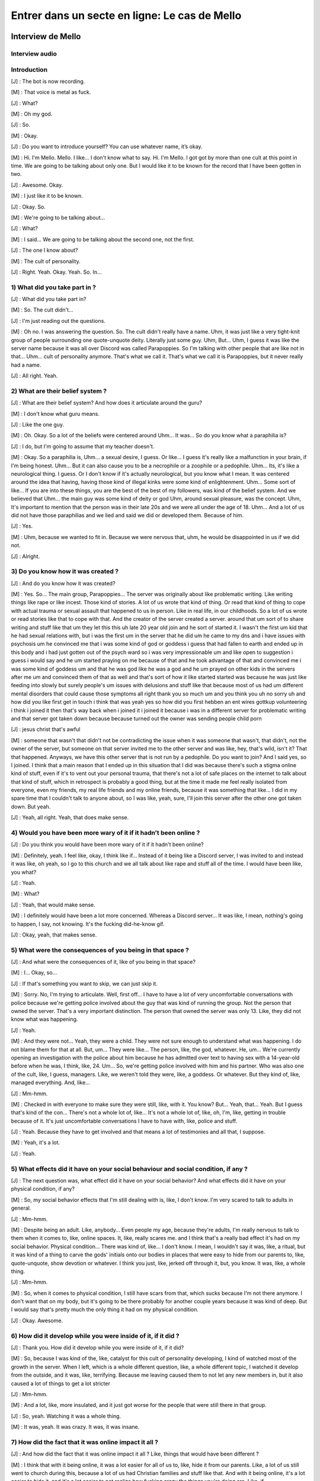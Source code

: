 Entrer dans un secte en ligne: Le cas de Mello
===================

.. _interview_mello:

Interview de Mello
------------------------

Interview audio
~~~~~~~~~~~~~~~

.. raw:: html

   <audio controls="controls">
         <source src="_static/interview_Melo.mp3">
         Your browser does not support the <code>audio</code> element.
   </audio>

Introduction
~~~~~~~~~~~~~~~

[J] : The bot is now recording.

[M] : That voice is metal as fuck.

[J] : What?

[M] : Oh my god.

[J] : So.

[M] : Okay.

[J] :  Do you want to introduce yourself? You can use whatever name, it’s okay.

[M] : Hi. I'm Mello. Mello. I like... I don't know what to say. Hi. I'm Mello. I got got by more than one cult at this point in time. We are going to be talking about only one. But I would like it to be known for the record that I have been gotten in two.

[J] : Awesome. Okay.

[M] : I just like it to be known.

[J] : Okay. So.

[M] : We're going to be talking about...

[J] : What?

[M] : I said... We are going to be talking about the second one, not the first.

[J] : The one I know about?

[M] : The cult of personality.

[J] : Right. Yeah. Okay. Yeah. So. In...

1) What did you take part in ?
~~~~~~~~~~~~~~~

[J] : What did you take part in?

[M] : So. The cult didn't...

[J] : I'm just reading out the questions.

[M] : Oh no. I was answering the question. So. The cult didn't really have a name. Uhm, it was just like a very tight-knit group of people surrounding one quote-unquote deity. Literally just some guy. Uhm, But… Uhm, I guess it was like the server name because it was all over Discord was called Parapoppies. So I'm talking with other people that are like not in that… Uhm… cult of personality anymore. That's what we call it. That's what we call it is Parapoppies, but it never really had a name.

[J] : All right. Yeah.

2) What are their belief system ?
~~~~~~~~~~~~~~~

[J] : What are their belief system? And how does it articulate around the guru?

[M] : I don't know what guru means.

[J] : Like the one guy.

[M] : Oh. Okay. So a lot of the beliefs were centered around Uhm... It was... So do you know what a paraphilia is?

[J] : I do, but I'm going to assume that my teacher doesn't.

[M] : Okay. So a paraphilia is, Uhm… a sexual desire, I guess. Or like... I guess it's really like a malfunction in your brain, if I'm being honest. Uhm… But it can also cause you to be a necrophile or a zoophile or a pedophile. Uhm… Its, it's like a neurological thing. I guess. Or I don't know if it's actually neurological, but you know what I mean. It was centered around the idea that having, having those kind of illegal kinks were some kind of enlightenment. Uhm… Some sort of like... If you are into these things, you are the best of the best of my followers, was kind of the belief system. And we believed that Uhm… the main guy was some kind of deity or god Uhm, around sexual pleasure, was the concept. Uhm, It's important to mention that the person was in their late 20s and we were all under the age of 18. Uhm… And a lot of us did not have those paraphilias and we lied and said we did or developed them. Because of him.

[J] : Yes.

[M] : Uhm, because we wanted to fit in. Because we were nervous that, uhm,  he would be disappointed in us if we did not.

[J] : Alright.

3) Do you know how it was created ?
~~~~~~~~~~~~~~~

[J] : And do you know how it was created?

[M] : Yes. So... The main group, Parapoppies... The server was originally about like problematic writing. Like writing things like rape or like incest. Those kind of stories. A lot of us wrote that kind of thing. Or read that kind of thing to cope with actual trauma or sexual assault that happened to us in person. Like in real life, in our childhoods. So a lot of us wrote or read stories like that to cope with that. And the creator of the server created a server. around that um sort of to share writing and stuff like that um they let this this uh late 20 year old join and he sort of started it. I wasn't the first um kid that he had sexual relations with, but i was the first um in the server that he did um he came to my dns and i have issues with psychosis um he convinced me that i was some kind of god or goddess i guess that had fallen to earth and ended up in this body and i had just gotten out of the psych ward so i was very impressionable um and like open to suggestion i guess i would say and he um started praying on me because of that and he took advantage of that and convinced me i was some kind of goddess um and that he was god like he was a god and he um prayed on other kids in the servers after me um and convinced them of that as well and that's sort of how it like started started was because he was just like feeding into slowly but surely people's um issues with delusions and stuff like that because most of us had um different mental disorders that could cause those symptoms all right thank you so much um and you think you uh no sorry uh and how did you like first get in touch i think that was yeah yes so how did you first hebben an ent wires gottkup volunteering i think i joined it then that's way back when i joined it i joined it because i was in a different server for problematic writing and that server got taken down because because turned out the owner was sending people child porn

[J] : jesus christ that's awful

[M] : someone that wasn't that didn't not be contradicting the issue when it was someone that wasn't, that didn't, not the owner of the server, but someone on that server invited me to the other server and was like, hey, that's wild, isn't it? That that happened. Anyways, we have this other server that is not run by a pedophile. Do you want to join? And I said yes, so I joined. I think that a main reason that I ended up in this situation that I did was because there's such a stigma online kind of stuff, even if it's to vent out your personal trauma, that there's not a lot of safe places on the internet to talk about that kind of stuff, which in retrospect is probably a good thing, but at the time it made me feel really isolated from everyone, even my friends, my real life friends and my online friends, because it was something that like... I did in my spare time that I couldn't talk to anyone about, so I was like, yeah, sure, I'll join this server after the other one got taken down. But yeah.

[J] : Yeah, all right. Yeah, that does make sense.

4) Would you have been more wary of it if it hadn’t been online ?
~~~~~~~~~~~~~~~

[J] : Do you think you would have been more wary of it if it hadn't been online?

[M] : Definitely, yeah. I feel like, okay, I think like if... Instead of it being like a Discord server, I was invited to and instead it was like, oh yeah, so I go to this church and we all talk about like rape and stuff all of the time. I would have been like, you what?

[J] : Yeah.

[M] : What?

[J] : Yeah, that would make sense.

[M] : I definitely would have been a lot more concerned. Whereas a Discord server... It was like, I mean, nothing's going to happen, I say, not knowing. It's the fucking did-he-know gif.

[J] :  Okay, yeah, that makes sense.

5) What were the consequences of you being in that space ?
~~~~~~~~~~~~~~~

[J] : And what were the consequences of it, like of you being in that space?

[M] : I...  Okay, so...

[J] : If that's something you want to skip, we can just skip it.

[M] : Sorry. No, I'm trying to articulate. Well, first off... I have to have a lot of very uncomfortable conversations with police because we're getting police involved about the guy that was kind of running the group. Not the person that owned the server. That's a very important distinction. The person that owned the server was only 13. Like, they did not know what was happening.

[J] : Yeah.

[M] : And they were not... Yeah, they were a child. They were not sure enough to understand what was happening. I do not blame them for that at all. But, um... They were like... The person, like, the god, whatever. He, um... We're currently opening an investigation with the police about him because he has admitted over text to having sex with a 14-year-old before when he was, I think, like, 24. Um... So, we're getting police involved with him and his partner. Who was also one of the cult, like, I guess, managers. Like, we weren't told they were, like, a goddess. Or whatever. But they kind of, like, managed everything. And, like…

[J] : Mm-hmm.

[M] : Checked in with everyone to make sure they were still, like, with it. You know? But... Yeah, that... Yeah. But I guess that's kind of the con... There's not a whole lot of, like... It's not a whole lot of, like, oh, I'm, like, getting in trouble because of it. It's just uncomfortable conversations I have to have with, like, police and stuff.

[J] : Yeah. Because they have to get involved and that means a lot of testimonies and all that, I suppose.

[M] : Yeah, it's a lot.

[J] : Yeah.

5) What effects did it have on your social behaviour and social condition, if any ?
~~~~~~~~~~~~~~~

[J] : The next question was, what effect did it have on your social behavior? And what effects did it have on your physical condition, if any?

[M] : So, my social behavior effects that I'm still dealing with is, like, I don't know.  I'm very scared to talk to adults in general.

[J] :  Mm-hmm.

[M] : Despite being an adult. Like, anybody… Even people my age, because they're adults, I'm really nervous to talk to them when it comes to, like, online spaces. It, like, really scares me. and I think that's a really bad effect it's had on my social behavior. Physical condition... There was kind of, like… I don't know. I mean, I wouldn't say it was, like, a ritual, but it was kind of a thing to carve the gods' initials onto our bodies in places that were easy to hide from our parents to, like, quote-unquote, show devotion or whatever. I think you just, like, jerked off through it, but, you know. It was, like, a whole thing.

[J] : Mm-hmm.

[M] : So, when it comes to physical condition, I still have scars from that, which sucks because I'm not there anymore. I don't want that on my body, but it's going to be there probably for another couple years because it was kind of deep. But I would say that's pretty much the only thing it had on my physical condition.

[J] : Okay. Awesome.

6) How did it develop while you were inside of it, if it did ?
~~~~~~~~~~~~~~~

[J] : Thank you. How did it develop while you were inside of it, if it did?

[M] : So, because I was kind of the, like, catalyst for this cult of personality developing, I kind of watched most of the growth in the server. When I left, which is a whole different question, like, a whole different topic, I watched it develop from the outside, and it was, like, terrifying. Because me leaving caused them to not let any new members in, but it also caused a lot of things to get a lot stricter

[J] : Mm-hmm.

[M] : And a lot, like, more insulated, and it just got worse for the people that were still there in that group.

[J] : So, yeah. Watching it was a whole thing.

[M] : It was, yeah. It was crazy. It was, it was insane.

7) How did the fact that it was online impact it all ?
~~~~~~~~~~~~~~~

[J] : And how did the fact that it was online impact it all ? Like, things that would have been different ?

[M] : I think that with it being online, it was a lot easier for all of us to, like, hide it from our parents. Like, a lot of us still went to church during this, because a lot of us had Christian families and stuff like that. And with it being online, it's a lot easier to hide it, and it's a lot easier to not realize how fucking crazy the things you're doing are. Like, if

[J] : Mm-hmm.

[M] : If it was in person, and they came up to me, and they were like, hey, it would be super awesome and show that you're super cool, if you had sex with your dog. Like, in person, I would be like, what the fuck are you talking about? But online, it's a bit easier to, like, kind of, like, drop those, like… Like, like, steadily drop hints until it's time for them to want you to do the thing, and then,

[J] : Yeah

[M] : like, convince you to do it over text or over, like, a video call.

[J] : It just makes it easier for them to manipulate you.

[M] : Yeah

[J] : Because you're one step removed, so you think that it's, like, you think you're,
 you're more protected because you're one step removed?

[M] : Yeah, and also, like, it's sort of the.. the whole thing of, like, most of us came from very religious families, so when it all was going on, we were like… Oh, this is liberating. We're not in our, like, oppressive Christianity, let's say, like, like that stuff. We don't have to do that anymore. And, like… Oh, this is so much better. And also, it's online with gay people, so, like, we feel safer, you know?

[J] : Yeah. Yeah.

[M] : Because it was so removed from my, like, real life that I felt a lot more free to do things that I would not be free to do. You know what I mean?

[J] :  Yeah. Yeah.

[M] : It's a layer removed from your real life, so it makes it easier. It makes it easier to do everything.

[J] : Yeah.

8) What was the interactions like with the different members ?
~~~~~~~~~~~~~~~

[J] : Next question. What was the interactions like with the different members? Like, was there something like social status, hierarchy, all that?

[M] : I definitely was on the higher, like, part of, I guess, like, the social status stuff. I interacted with a lot of people, I had a lot of people wanting to, like, have, like, sex on call with me and stuff like that because [SC], like, suggested it and stuff like that.

[J] : Mm-hmm.

[M] : I was not close with the owner of the server, but I did talk to them quite frequently. And it was a lot of, like, [SC] wanted us to be, like, sharing porn and stuff like that.

[J] : Mm-hmm.

[M] : And interactions, like, there was a lot of, it was kind of, like, a big, like, evil polycule, I guess.

[J] : You reminded me of something.

[M] : He wanted us to all, like, be into each other like that because, one, it would make things for him easier. And, two, he found it hot, I guess.

[J] : Yeah.

[M] : Um, people talked to me a lot because he decided that I was, like, some kind of goddess. Um, which definitely fucked with my head really bad. But it also meant that a lot of people, like, responded to everything I said, so it really felt like I had friends. Um, and the, the quote-unquote manager that I've mentioned, um.

[J]  : Yeah?

[M] : They talked to me quite a lot to make sure I was still, like, in it. You know what I mean? J: Yeah. They, they check on you to make sure that you weren't, uh, thinking about leaving, all thatn?

[M] : Yeah. But, like, besides what was going on with me, with people acting like I was some kind of goddess and stuff like that, um, it was pretty much just everybody was below the main him. And he decided who was in and who was out. And he decided who he liked that day and stuff like that. And so there wasn't a lot of solidarity between us because we all kind of just wanted his, um, attention. But, kind of, it was, it was a lot of, like, trying to one-up each other, so we'd get a response from him. Um. Like, someone would be like, “oh, I found this, like,” – this is an actual example that happened – someone would be like, “oh, I found this interesting, um, serial killer, like, case”. And then someone would be like, “man, I wish I could be doing, I, I wish that happened to me.” Or, like, stuff like that because there was a lot of people that, um, got manipulated into thinking necrophilia was cool. Um. Uh. Hot take, guys. I don't think it is. Um. Hot take.

[J] : Hot take.

[M] : Hot take, guys. I don't think it's that cool. But, um, it was, it was like, “oh, yeah, I wish that would happen to me”. And then another person would respond and be like, in detail, like, “man, I wish this happened to me from that guy”. And then another person would be like, “man, I could imagine [SC] doing that to me. Holy shit”. And then, um, or, like, someone responding and being like, “I had a dream where something like that happened to me, and it was [SC] doing it”. And, like, try, trying to one-up each other to get attention was a very big thing.

9) Do you think it was on purpose to keep you from bonding together ?
~~~~~~~~~~~~~~~

[J] : Uh, do you think it was absolutely on purpose to keep you apart from each other and keep you from, like, bonding together?

[M]  : Definitely, because when I got, like, kicked out, um, there was, like, no solidarity.

[J] : Yeah.

[M] : It was just, I was gone. And no one checked up on me. No one questioned it at all. It was instantly, people just, like, turned on me. And, like, um, a lot of people lied and were like, oh yeah, well, when they were, when they were in the server they actually messaged me these horrible things about this other person. And then I looked back in our DMs and I was like, I don't know. I'm not sure. I don't know. I've never talked to them in my life, I've never personally, yeah. So a lot of a lot of stuff like that. I definitely think that he didn't want us to, to be friends, he just wanted us to have sex with each other.

10) Did you realize how messed up it was while inside, or was it something you realized later ?
~~~~~~~~~~~~~~~

[J] : Yeah okay um and like while you were in it did you realize how messed up it was or was it something you realized once you were out of it?

[M] : Once I had the realization that I couldn't agree with what people were saying there I was kind of out, like, like, I was gone, yeah. Um. Not that I left it! I didn't leave like I got kicked out, um. I, I like begged to be let back in, like, it was, it was a really, um, bad time, um, but, like some of the things I noticed were like people talking about like real life serial killers and finding them hot. Um, yeah, and I, I, when I was in the cult I would look at that and I would be like, “I don't know if I find the actual serial killer hot. Maybe, like, the idea of being murdered like that, I guess, but like, I can't, I can't really fuck with that”. Or like um there was an entire channel about zoophilia and I just had it muted because I was like, “I find that kind of gross”. But it wasn't the realization that the whole thing was messed up it was just parts of it that I was like, “well I guess, like, that makes me feel really gross so I guess it's just not for me”, not like –

[J] : Yeah, just block and move on.

[M] : Do your thing, yeah.

11) How did you get out of the cult ?
~~~~~~~~~~~~~~~

[J] : Um okay almost done. Um so how did you get out? Like, you mentioned you were kicked out, how did that happen?

[M] : Um so what happened was, I was, um we were talking in chat – like in a discord text chat – and the owner of the server had gotten a hate comment on one of their zoophilia related stories that they posted online, and I mentioned, “yeah, I don't know, I mean, I think that it's like, I don't know, I don't know, it's really like, I understand why other people wouldn't want to see that content, even though, like I also understand why you would want to post it. But I don't, like, I just think that as long as it's tagged properly, I don't understand why people are arguing about it”. And everyone – not everyone – but suddenly, up, suddenly [SC] was like “What do you mean it's understandable that other people don't want to see it?” and I was like, “Oh well you know, like, zoophilia can like, upset other people, and I understand that, so like, I understand why people don't want to see it posted”. And suddenly everyone was so upset with me, um, and yelling at me and telling me that I was a horrible person and saying that I hated everybody with like, um, the zoo, like, paraphilia and like mental problems with that and stuff like that, and they were like you're a horrible person and you judge everybody in the server, that has it – which wasn't true. Um, and, um, I kind of – I got a breakup text from [SC], um and he was, like, “I can't do this anymore I know you hate my guts, um, I, you're making me like suicidal” was– he
claimed, and, um, “I messaged the owner of the server because I can't talk to you anymore”. And uh because I was, I was thoroughly in the sauce, I, um, freaked out, and I almost killed myself and it was horrible. Um. I got kicked out of the server, I have very shameful messages where I begged the owner to let me back in and I begged them to tell the main guy how sorry I was and that I was, like, sorry for being such a horrible person and I was willing to be fixed. Um. And they just didn't let me back in. Um. And it was, it was like, two weeks of, of, of me begging to be let back in because it was such like, a major part of my life. Um, yeah, thankfully it did not happen and instead all of the members just decided they hated me, and sent me death threats and told me to kill myself. Um, almost did, I'm gonna be so honest with you, I did try to kill myself, did not work, um, but it was, it was horrible. It was, it was probably, um, I would say the worst experience I've ever had online. Um. Can't say it's the worst experience I've ever had in general but you know why that is, so.

[J] : I do, I do, I do.

[M] : And I can't say it's the worst experience I've ever had in general–

[J] : But I think that's outside of the context of this interview. Um. Almost, almost done.

[M] : I won't make the jokes, I won't.

[J] : No, we don't have time to unpack all that.

12) Did the fact that the cult was online make it easier/harder for you to leave ?
~~~~~~~~~~~~~~~

[J]  : Um, how did the fact that it was online make it easier slash harder for you to leave ?

[M] : Um, it was definitely easier because I just got, like, straight up cut off and kicked out and by everyone. Um, it was, it was hard to rationalize like, okay, I, this group of people sucked and everything they were doing sucked and I hated it. You know what I mean, it was, it was really hard to rationalize that especially because I had never, I had never looked into cults that were like this or, like, I guess cults of personality. I've never, I'd never thought about it hard enough to realize that that was what was going on and how to cope with it, so I did very unhealthy things, um, because I was just cut off, like, cold turkey and it really fucked with my head.

13) What advice would you give to someone that’s in the situation you were in ?
~~~~~~~~~~~~~~~

[J] : What advice would you generally give anyone that's in the situation that you were in if you had advice to give?

[M] : If, okay, if somebody is in a situation that they think is similar to what happened to me and they are still actively in it I would just suggest to like question everything you're taught maybe talk to people outside of that group if you can and be like “hey uh is this insane?”. Um I understand that hearing conflicting information that isn't like that that doesn't align with what you're being taught is going to make you instantly not want to listen to that person but just have an open mind and listen to every perspective not just the perspective of the people in your group um whether it be a group like like just
a discord server or a group that's a bit bigger like a whole religion, just be willing to listen to outside perspectives even if you don't think that your group is necessarily a cult there still might be manipulative things happening in that group and if you if you care about yourself and the other people there you should look into it.

Outroduction
~~~~~~~~~~~~~~~

[J] : yeah that that makes a lot of sense thank you so much um that's it sorry

[M] : i said that's my that's my talk that's my shit

[J] : yeah that makes a lot of sense um. Thank you so much for being willing to do this with me um do you have anything you want to add or are we just stopping the recording there ?

[M] : Oh i have something to add hold on let me put it in hold on hold on hold on i gotta get it my talk is

[J] : i'm waiting i'm holding

[M] : this is

[J] : i'm holding i'm holding

[M] : ow you are so mean to me i'm giving him kiss

[J] : can you can you tell him the hi for me

[M] : he says hi to me he actually doesn't he says he's angry at me because i'm not giving him attention. stop tweaking

[J] : do you do you want me to include what you're gonna send to the chat or do i stop the recording ?

[M] : no don't stop the recording it's super important for the thing

[J] : okay okay okay okay okay

[M] trust

[J] : i i i trust you with my life…

[J] :  um for the record and for the interview uh that is a gif with um the guy's address

[M] : yeah i have the full address of the guy that i think ran the call so i just put it in chat

[J] : Awesome thank you i'm gonna stop the i'm gonna stop the recording there um and thank you so much again

[M] : you're welcome

[J] : I'm staying on call i'm just stopping the recording

.. _analyse_conversationnelle_mello:
Analyse Conversationelle
------------------------

L’écoute de l’interview peut être assez perturbante de prime abord car le ton employé n’est pas en corrélation avec les sujets durs abordés. La retranscription que nous avons réalisée par détection de mots à l’aide d’un programme informatique ne nous permet pas de récupérer les intonations, les interjections ainsi que les petits éléments idiomatiques.

Je décrirai la voix de mello comme très posée, un ton calme avec peu de marqueurs d’émotion dans la voix. Cela traduit pour moi son détachement par rapport à la situation. Un moyen de se désengager de la conversation faisant référence à des éléments marquants de sa vie tout en nous permettant de continuer l’interview. Nous pouvons notifier le rire comme moyen de désengagement. Il permet d’alléger le ton en tournant en ridicule a posteriori des éléments pourtant considérés comme choquants.

La conversation est ponctuée de “mmmh”,“like”,“kinda”,”kind of”. Ils permettent en plus de laisser le temps de réfléchir, de donner des exemples, contextualiser, faire en sorte que nous, auditeurs, soient en capacité de comprendre son discours en imageant. Iel n’a pas alors à répéter et peut continuer son discours plus aisément sans nécessiter de réparation de sa part. Le discours est peu ponctué par des interventions de notre part. Il nous faut intervenir de nous même simplement quand une idée prend fin afin d'enchaîner sur une nouvelle ou afin d’éclaircir un point qui serait difficile de comprendre autrement. Les tours de paroles sont longs chez Mello et plus courts pour nous.  Dans une alternance le plus souvent question réponse.

On peut premièrement remarquer que la voix de Mello, ainsi que celle de Joséphine sont assez posées, et l’entretien as des semblant de conversation autour du feu. Le ton est posé, les personnes qui parlent le font avec une certaine légèreté, malgré le caractère sérieux de leur discussion, et Mello a de temps en temps tendance à dévier de la question initiale, même si la conversation reste plutôt centrée. Celà témoigne donc d’une grande proximité entre les interlocuteur.ice.s, et d’une ambiance posée sans jugement ni pression. Malgré cette ambiance positive, on peut néanmoins remarquer que la conversation impact énormément Mello, car iel fait très fréquemment de longues poses pour bien choisir ses mots, pour être lea plus précis.e possible, ne voulant absolument pas que l’histoire qu’iel est en train de raconter soit mal perçue, et mal comprise. De plus, un fait surprenant de cet entretien est le détachement apparent aux faits: les interlocuteur.ice.s ont un très grand détachement par rapport à l’histoire racontée, et aux faits atroces annoncés. Par exemple, Mello a de petits rires quand iel parle des cicatrices aux formes des initiales du dieu du culte. Et Mello emploie même de nombreuses fois un ton humoristique pour parler d’atrocités. On peut attribuer la légèreté de ce ton au cadre et à la proximité des interlocuteurs, mais on peut également voir en cette légèreté une sorte de “mécanisme de survie”, les thèmes abordés sont si graves et si important pour les interlocuteurs, que la seule façon d’en parler serait en en faisant des blagues, ce mécanisme pourrait également être une façon de gérer son traumatisme, et de ne pas rester uniquement dans une passe négative.

Nous allons finalement analyser l’aspect storytelling de cette partie. Mello, dans cette séquence, raconte une histoire, et pas n’importe laquelle, iel raconte son histoire. Iel va donc utiliser de nombreux principes du storytelling pour parler de son histoire.Mello va, notamment, beaucoup utiliser de discours rapportés, par exemple, lorsqu’iel parle de pourquoi iel n’aurait pas rejoint la secte, si celle-ci était en présentiel, iel dit: “hey, it would be super awesome and show that you're super cool, if you had sex with your dog.”, ce qui veut dire “hey, ça serait super génial, et ça montrerait que tu est super cool, si tu avait du sex avec ton chien”. Dans cet exemple, Mello emploie le discours rapporté, pour exemplifier son propos, et faire une blague, pour créer un moment de légèreté, histoire que son discours soit plus audible. On remarque également que Mello est un.e très bon orateur.ice, et que iel fait de nombreuses blagues, et des pauses, qui rendent son discours à la fois intéressant et intelligible.

Ce qui ressort de ces 10 minutes, très largement, est une certaine légèreté lors de la discussion de sujets durs et personnels. Par exemple, l’expression “people got manipulated into thinking that necrophilia was cool. Hot take guys, I don’t think it is”, et spécifiquement l’utilisation de l’expression “hot take” est extrêmement familier, et est une référence à un meme (phénomène social en ligne). C’est également un langage qui est le plus souvent utilisé soit à l'écrit sur les réseaux sociaux, soit à l’oral dans un contexte de vidéos postées en ligne sur des plateformes telles que tiktok ou instagram (reels). Cela sous-entend une certaine présence en ligne, et une connaissance d’une culture internet spécifique importante. On peut voir un autre exemple de cela avec l’expression “in the sauce”, qui est une manière familière de dire “mentalement perdu” sur Internet.

De plus, la légèreté elle-même montre non seulement un certain détachement, réel ou feint, par rapport à l'événement, afin d'atténuer ses effets sur le présent en le traitant d’une manière humoristique. Bien que les conséquences soient très réelles (une poursuite en justice, une peur de la communication avec les adultes), iel met une distance entre les événements et son état émotionnel actuel.

Il y a également une grande utilisation d’exemples pour décrire les événements.

Ici, le point principal est le fait que chacun essayait de faire mieux que le précédent. L’exemple donné est long, incluant plusieurs gradations pour vraiment appuyer sur la notion, là ou un résumé aurait pu suffire. Le point est résumé après tous ces exemples, ce qui permet à l’auditeur de tirer ses propres conclusions sans que Mello ait besoin de nécessairement les expliciter autant qu’iel aurait dû le faire sans les exemples afin de partager la même quantité d’informations. Ici, on peut conclure que la gradation concernait principalement le sujet central du culte, les sujets sexuels tabou, et qu’il s’agissait d’une méthode de SC afin de monter les différents participants les uns contre les autres et d’inciter l’isolation. Cela est de nouveau explicité par Mello plus tard, mais les exemples sont suffisants pour nous donner une image de la situation.

Mello utilise également beaucoup de modulateurs dans ses phrases. Les mots “like”, “kind of” et “kinda” reviennent très souvent tout au long de l'entretien. Il n’y a aucun dialogue direct, aucune citation de SC ou d’autres membres de Parapoppies donné, seulement des paraphrases et des généralisations.

Cela contribue également à la distance entre ellui et les événements, en se plaçant dans une zone de flou comparé à la réalité des événements, malgré le fait qu’iel ait encore accès au texte même de ces échanges. Ainsi, les faits relatés restent toujours de seconde main, ce qui permet à Mello de garder le contrôle sur les faits partagés, et de choisir les parties de l’histoire qui nous sont présentées dans cet entretien, afin de conserver son anonymat, son confort, et son intégrité émotionnelle.

Un autre phénomène intéressant est que ces effets de distance disparaissent presque entièrement lors de la réponse de Mello à la dernière question.

Ici, non seulement les “like” disparaissent presque entièrement comparé au reste de l’entretien, les phrases de Mello sont également plus longues et plus développées. On peut également percevoir un changement dans sa voix, similaire à ceux que l’on peut percevoir lors d’une présentation à l’oral comparé à une conversation, par exemple. Le sujet de la question étant plus éloigné de la réalité des faits et de son expérience personnelle permet à Mello de prendre un vrai pas de recul, et donc de parler de manière plus réfléchie et plus formelle sur cette question. Le registre du vocabulaire utilisé est également plus haut que dans le reste de l’entretien, moins familier, plus sérieux, lorsque les conseils concernent quelqu’un d’autre qu’ellui-même.

Mello a également tendance à utiliser beaucoup de paroles rapportées. Il s'agit de paraphrases de choses dites ou pensées, jamais de réel dialogue emprunté au serveur, mais d’une manière de faire avancer la narration à travers des pensées qu’iel a eu directement, ou de dialogue stéréotypé des personnes impliquées.

Ici, par exemple, le dialogue sert à montrer son système de pensée à l'époque et son raisonnement pour certaines choses.

En conclusion, l’entretien permet de collecter des informations sur l’histoire racontée et le culte de la personnalité du server Parapoppies, mais aussi des informations sur l’approche de Mello quant au storytelling et à la présentation des faits en eux-mêmes. On peut ainsi examiner ces faits tout en étant conscient des biais par lesquels ils nous sont transmis.


Petite aparté sur le contexte:

En 2020-2022, Mello appartenait à un fandom extrêmement puritain vis à vis du sex. Il s’agissait d’un espace dans lequel même la romance la plus innocente était prohibée, au point où en écrire ou dessiner pouvait résulter à des attaques directes incluant menaces de mort et insultes. Ainsi, il ne s’agissait d’un environnement extrêmement hostile pour exprimer quoi que ce soit qui sorte d’un cadre strictement platonique. On peut donc voir que la rhétorique extrêmement présente dans ce fandom à l'époque, qui consistait à “protéger les mineurs majoritaires du fandom” n’est pas réellement arrivée à son but, en prenant en compte ceux qui ont été poussés à rejoindre des communautés nocives, ceux qui ont été ostracisés, et ceu victimes de harcèlement sévère.


.. _analyse_de_fond_mello:

Analyse de Fond
------------------------

Après les questions servant à établir le contexte et les présentations de notre interview nous avons commencé à discuter de la secte en demandant quel était le système de croyance et comment celui s'articulait autour du gourou i.e “the one guy”.

Le culte est basé sur un renversement des normes sociales en matière de fantasmes sexuels. Il est vu comme positif d’être paraphile. On peut noter que dans la genèse même, il y a une rupture avec les conventions sociales. Dans cette situation, le gourou a alors un ascendant sur les autres. Il peut influencer les conversations. Le contexte de ses dernières favorise sa position car il est celui qui est à l’origine de la création du désir anormal
chez la plupart des membres.


|    [M] And a lot of us did not have those paraphilias and we lied and said we did or developed them.
|    [J] Because of him.
|    [M] Yes.

Cette position lui permet de fragiliser les arguments des gens afin de s’affirmer comme : “une sorte de dieu autour des plaisirs sexuels” comme le décrit Mello

Il faut aborder un autre point afin de finir cette analyse de rôle des membres de “Parapoppies”. Mello nous précise qu’aux moments des faits, l'ensemble des membres sont mineurs et souffrent pour la plupart de divers problèmes mentaux comparé au gourou qui lui avait plus de 20 ans (mais souffrait aussi de problèmes mentaux).
Cela renforce la présence d’une forme de hiérarchie entre lui et les membres. Il a l’ascendant psychologique et réussit donc à les convaincre de leurs désirs paraphiles.
On apprend également plus tard qu’il hiérarchise encore les membres. Il place Mello dans une position de “Goddess”. Cette position est perturbante, elle place Mello en haute estime dans un moment où iel est au plus bas (iel ressort de l'hôpital psychiatrique à ce moment du récit).
Nous allons maintenant faire un court récapitulatif des questions posées à melo:
La première question est : “Quels ont été les effets sur ton comportement social d’être dans une secte ?”. Melo dit que ses interactions ont été drastiquement changées, et que à cause de tout ça, iel a maintenant beaucoup de problèmes à interagir avec des adultes. Ce qui l’handicape énormément dans la vie de tous les jours, car iel est aussi un adulte, et donc que les interactions avec les gens de son âge lui sont extrêmement stressantes et difficiles.
La deuxième question est : “Quels ont été les effets physiques d’être dans cette secte ?”. Melo dit alors qu’iel a de nombreuses cicatrices de cette période, et que celles-ci vont rester un petit bout de temps, car elles sont plutôt profondes. Iel s’est causé ses cicatrices lors d’un rituel, fait pour montrer leur dévotion au dieu, où les membres du culte devaient se graver els initiales du dieu dans leur corps, à des endroits faciles à cacher à leurs parents. Cependant, et heureusement pour ellui, ces marques sont les seules conséquences physiques de sa présence dans ce culte.
la troisième question est : “Quelles ont été les conséquences du fait que la secte ait été en ligne ? Est-ce que les choses auraient été différentes si cela avait été en présentiel ?”. Melo est catégorique sur cette question, en disant qu’iel ne serait absolument jamais rentré dans un culte de personnalité du type si cela avait été en présentiel. Iel dit que c’est la mise à distance causée par le support informatique, qui lui as fait être moins vigilant.e, et se faire attirer plus facilement, et avec moins de résistance. Le support informatique aurait également, d’après ellui, permis une décente plus graduelle, et donc moins perceptible, dans le culte.

La quatrième question portait originellement sur le système de statuts et de hiérarchie de Parapoppies, mais s’est vite écartée du sujet après la réponse initiale. Cependant, la deuxième partie de la réponse offre des éléments intéressants sur la structure du culte en lui-même.
La nature religieuse du culte est donnée dans le rôle que Mello y jouait, en tant que “déesse”, là où le gourou se faisait considérer comme un dieu. Il n’y avait techniquement pas
de hiérarchie, seulement un petit groupe de personnes élevées au-dessus du reste composé
du gourou, du “manager”, et de Mello. Des informations additionnelles que notre source n’a
pas consenti à partager en détails impliquent aussi l'existence d’un “Prophète”.
Après l’établissement de cette structure primaire, Mello entre dans les détails du
fonctionnement quotidien des relations interpersonnelles des membres du culte. Iel met en
avant une certaine rivalité, ayant pour but de montrer la plus grande dévotion et d’attirer le
plus l’attention du gourou.

La cinquième question est une précision de la question d’avant, et affirme la nature
intentionnelle de cette rivalité. Il s’agit d’une tactique utilisée par le gourou afin de diviser les
membres du culte, afin de les empêcher de s’allier et de se soutenir les uns les autres. Cela
empêche de réelles amitiés de se former, et donc des relations autres que celle de
dépendance avec le gourou.

La sixième question montre l’attitude de Mello quant aux aspects du culte qu’iel ne
soutenait pas, et sa façon de rationaliser le tout. Sa philosophie quant aux discussions de
certains membres du groupe est une qui est très adoptée en ligne dans certains espaces,
“don’t like, don’t read”, qui prône la mise en place de ses propres limites et la curation
personnelle de son espace en ligne. Ici, elle n’est pas réellement adaptée, car s'appliquant à
des faits et discussions traitant de la réalité, et non de la fiction.

La septième question voit Mello expliquer comment iel est sorti de Parapoppies. Il s’agit de
la question la plus longue de ma partie, et relate une chaîne d'événement menant à son
ostracisme, et donc à son départ du culte, bien que involontaire.

La huitième question réitère le fait qu’iel n’est pas parti, mais s’est plutôt fait virer, et insiste
sur les raisons pour lesquelles il était difficile pour ellui de se rendre compte de ce qu’il se
passait. En effet, bien qu’iel ait de l'expérience avec les pratiques sectaires, il ne s’est jamais
agit d’un culte de la personnalité auparavant.

Enfin, la dernière question est réellement un conseil donné à toute personne se trouvant
dans une situation similaire à la sienne sur comment trouver un moyen de se dégager d’un
culte de la personnalité d’une manière moins brutale et dangereuse qu’ellui.
